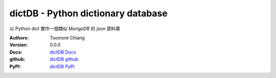 ===================================
dictDB - Python dictionary database
===================================

以 Python dict 實作一個類似 MongoDB 的 json 資料庫

.. image:: https://travis-ci.org/toomore/dictDB.png?branch=master
   :target: https://travis-ci.org/toomore/dictDB

:Authors: Toomore Chiang
:Version: 0.0.0
:Docs: `dictDB Docs <http://dictdb-docs.toomore.net/>`_
:github: `dictDB github <https://github.com/toomore/dictDB>`_
:PyPI: `dictDB PyPI <https://pypi.python.org/pypi/DictDB>`_


